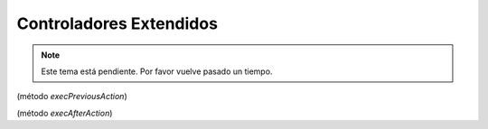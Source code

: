 .. highlight:: rst
.. title:: Facturascripts controladores extendidos
.. meta::
  :http-equiv=Content-Type: text/html; charset=UTF-8
  :generator: FacturaScripts Documentacion
  :description: Los controladores extendidos, la novedad de FS 2018. Desarrollo fácil y rápido.
  :keywords: facturascripts, documentacion, desarrollo, controlador, novedad, desarrollo facil, desarrollo rapido
  :github_url: https://github.com/ArtexTrading/facturascripts-docs/blob/master/es/ExtendedControllers.rst


########################
Controladores Extendidos
########################

.. note::

    Este tema está pendiente. Por favor vuelve pasado un tiempo.


(método *execPreviousAction*)

(método *execAfterAction*)
